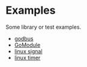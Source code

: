 #+OPTIONS: toc:nil
#+OPTIONS: ^:{}

* Examples

Some library or test examples.

- [[./godbus/README.org][godbus]]
- [[./GoModule/README.org][GoModule]]
- [[./signal/README.org][linux signal]]
- [[./timer/README.org][linux timer]]
